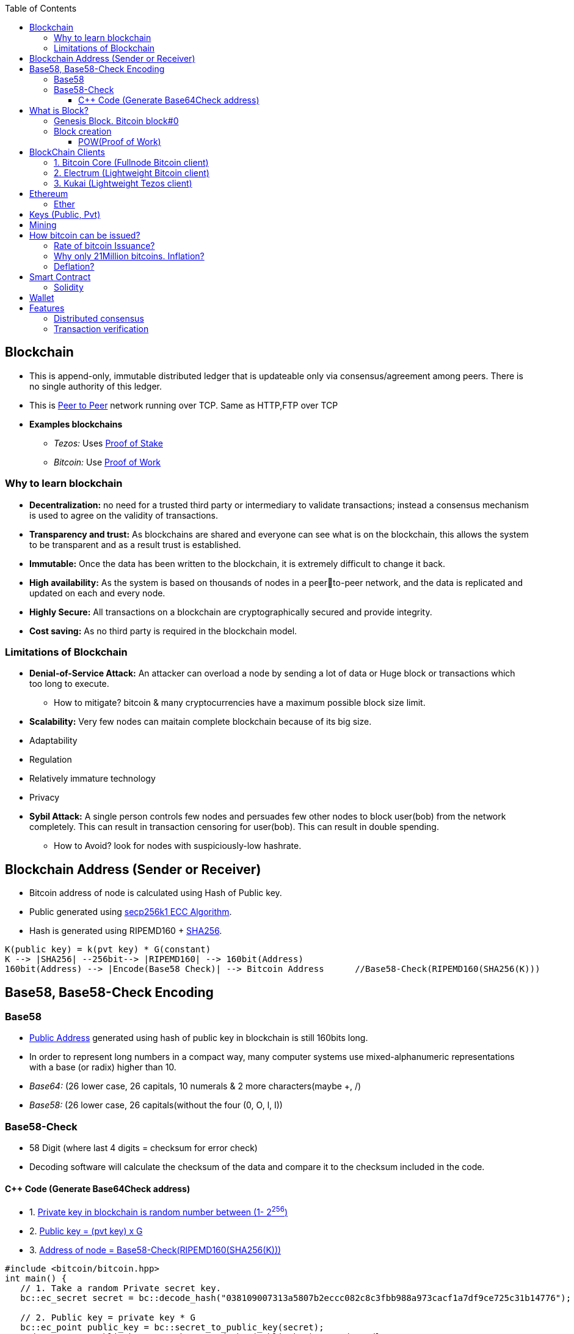 :toc:
:toclevels: 5   // Set the desired depth of the table of contents

[[blockcha]]
== Blockchain
* This is append-only, immutable distributed ledger that is updateable only via consensus/agreement among peers. There is no single authority of this ledger.
* This is link:(/Networking/OSI-Layers/Layer-7/P2P_OverlayNetwork/)[Peer to Peer] network running over TCP. Same as HTTP,FTP over TCP
* *Examples blockchains*
** _Tezos:_ Uses link:/System-Design/Concepts/Terms/Consensus/README.adoc[Proof of Stake]
** _Bitcoin:_ Use <<pow, Proof of Work>>

=== Why to learn blockchain
* *Decentralization:* no need for a trusted third party or intermediary to validate transactions; instead a consensus mechanism is used to agree on the validity of transactions.
* *Transparency and trust:* As blockchains are shared and everyone can see what is on the blockchain, this allows the system to be transparent and as a result trust is established.
* *Immutable:* Once the data has been written to the blockchain, it is extremely difficult to change it back.
* *High availability:* As the system is based on thousands of nodes in a peerto-peer network, and the data is replicated and updated on each and every node.
* *Highly Secure:* All transactions on a blockchain are cryptographically secured and provide integrity.
* *Cost saving:* As no third party is required in the blockchain model.

=== Limitations of Blockchain
* *Denial-of-Service Attack:* An attacker can overload a node by sending a lot of data or Huge block or transactions which too long to execute.
** How to mitigate? bitcoin & many cryptocurrencies have a maximum possible block size limit.
* *Scalability:* Very few nodes can maitain complete blockchain because of its big size.
* Adaptability
* Regulation
* Relatively immature technology
* Privacy
* *Sybil Attack:* A single person controls few nodes and persuades few other nodes to block user(bob) from the network completely. This can result in transaction censoring for user(bob). This can result in double spending.
** How to Avoid? look for nodes with suspiciously-low hashrate.

[[address]]
== Blockchain Address (Sender or Receiver)
* Bitcoin address of node is calculated using Hash of Public key.
* Public generated using <</Networking/OSI-Layers/Layer-3/Security/README.adoc#secp256k1, secp256k1 ECC Algorithm>>.
* Hash is generated using RIPEMD160 + <</Networking/OSI-Layers/Layer-3/Security/Hash_MessageDigest_MAC_HMAC/README.adoc, SHA256>>.
```c
K(public key) = k(pvt key) * G(constant)
K --> |SHA256| --256bit--> |RIPEMD160| --> 160bit(Address)
160bit(Address) --> |Encode(Base58 Check)| --> Bitcoin Address      //Base58-Check(RIPEMD160(SHA256(K)))
```

== Base58, Base58-Check Encoding
=== Base58
* <<address, Public Address>> generated using hash of public key in blockchain is still 160bits long.
* In order to represent long numbers in a compact way, many computer systems use mixed-alphanumeric representations with a base (or radix) higher than 10.
* _Base64:_ (26 lower case, 26 capitals, 10 numerals & 2 more characters(maybe +, /)
* _Base58:_ (26 lower case, 26 capitals(without the four (0, O, l, I))

=== Base58-Check
* 58 Digit (where last 4 digits = checksum for error check)
* Decoding software will calculate the checksum of the data and compare it to the checksum included in the code.

==== C++ Code (Generate Base64Check address)
* 1. <<keys, Private key in blockchain is random number between (1- 2^256^)>>
* 2. <<key, Public key = (pvt key) x G>>
* 3. <<address, Address of node = Base58-Check(RIPEMD160(SHA256(K)))>>
```cpp
#include <bitcoin/bitcoin.hpp>
int main() {
   // 1. Take a random Private secret key.
   bc::ec_secret secret = bc::decode_hash("038109007313a5807b2eccc082c8c3fbb988a973cacf1a7df9ce725c31b14776");

   // 2. Public key = private key * G
   bc::ec_point public_key = bc::secret_to_public_key(secret);
   std::cout << "Public key: " << bc::encode_hex(public_key) << std::endl;

   // 3. Get Bitcoin address/Node address = Base58-Check(RIPEMD160(SHA256(K)))
   const bc::short_hash hash = bc::bitcoin_short_hash(public_key);
   bc::data_chunk unencoded_address;
 
   // 4. Reserve 25 bytes: (version:1)(hash:20)(checksum:4)
   unencoded_address.reserve(25);
   unencoded_address.push_back(0);              // Version byte, 0 is normal BTC address (P2PKH)
   bc::extend_data(unencoded_address, hash);    // Hash data
   bc::append_checksum(unencoded_address);      // Checksum is computed by hashing data, and adding 4 bytes from hash.
 
   // 5. Encode the result in Bitcoin's base58 encoding
   assert(unencoded_address.size() == 25);
   const std::string address = bc::encode_base58(unencoded_address);
   std::cout << "Address: " << address << std::endl;
   return 0;
}
```

== What is Block?
* Blockchain is composed of blocks(Header + payload). 
* Header is metadata, while payload is actual transaction data.
```c
Header/Metadata => |block number | timestamp (when the block was created) | block hash | nonce |
Data/Payload =>  |Sender address | Recipient address | amount of transaction | fee |

struct block {
  struct block_header* bh;
  struct block* prev_block;   //This is Hash pointer(not normal pointer)
  long timestamp;
  long nonce;
  long transaction_counter
  struct transactions* t;
  struct other_attribute* oa;
}
```

=== Genesis Block. link:https://www.blockchain.com/explorer/blocks/btc/000000000019d6689c085ae165831e934ff763ae46a2a6c172b3f1b60a8ce26f[Bitcoin block#0]
1st block in blockchain. This is hardcoded at time when blockchain started. This is same as other blocks, just it does not have pointer to prev block.

=== Block creation
* The only way to add new information to the blockchain is to add a block to the end of it.
* Only Qualified users create blocks and send them to other nodes.
** If the block is valid, other users accept it.
** If it’s invalid, they ignore it and may punish block creator. The valid block propagates through the network in a few seconds.

[[pow]]
==== POW(Proof of Work)
* There are 2 types of blockchain systems: POW & link:/System-Design/Concepts/Terms/Consensus/README.adoc[POS(Proof of Stake)]
* In POW system, to add a new block <<mining, mining>> needed to be done. Miner who solves the puzzle(finds hash of transaction) is rewarded some bitcoins and transaction fee.
* *Problems with POW:*
** _1. Energy efficiency:_ Miners compete to solve complex mathematical puzzles using huge computational power.
** _2. Centralization Concerns:_ More power more chances to solve 1st, this means more bitcoins goes with people/companies who own huge machines.
** _3. Accessibility:_ Only those having specialized mining hardware, have more bitcoins.

== BlockChain Clients
* There are two main types of Bitcoin clients:
** *1. Full Node:* These clients download and validate the entire Bitcoin blockchain
** *2. Lightweight Node:* These clients do not download the entire blockchain. Instead, they rely on full nodes to verify transactions for them. Examples:

=== 1. Bitcoin Core (Fullnode Bitcoin client)
Holds complete blockchain in local system. Requires ~500GB of space.

=== 2. Electrum (Lightweight Bitcoin client)
* It allows to interact with the Bitcoin network(bitcoin network is blockchain). With client we can send and receive transactions, and manage your Bitcoin holdings.
*** Mycelium, Electrum, Exodus

=== 3. Kukai (Lightweight Tezos client)
* This is wallet service on <<blockcha, Tezos blockchain>>. Tezos is based on link:/System-Design/Concepts/Terms/Consensus/README.adoc#2-posproof-of-stake-ethereum-uses-it[Proof of stake], while Bitcoin core, electrum are <<pow, Proof of work blockchains>>
* link:/System-Design/Scalable/Kukai_Tezos_Wallet[kukai System Design]

== Ethereum
Framework/platform for creating smart contracts. Etherum runs solidity programming language.

=== Ether
Ether is intended as a utility currency to pay for use of the Ethereum platform

[[keys]]
== Keys (Public, Pvt)
* In blockchain, Public Pvt keys are generated using <</Networking/OSI-Layers/Layer-3/Security/README.adoc#secp256k1, secp256k1 ECC Algorithm>>.
* secp256k1 ECC is not same as RSA or DH.

[[mining]]
== Mining 
* Let's suppose Alice wants to send 1 BTC(bitcoin) to Bob, alice sends message on network.
* Miner Nodes(Verfiers of transaction) recieve the Alice's message and starts a race to find HASH of desired diffculty(defined by software). 
* Node(Miner) who solves it 1st is rewarded with some transaction fee(0.001 BTC) + bitcoin reward. 
* Miner-1, solves the puzzle and sends to network for verification. Other miners verifies it using link:/System-Design/Concepts/Terms/Consensus[consensus] and transaction is added as a node to ledger=blockchain.
* As more and more miners join the network, the total hash rate — the combined computing power of all miners — increases
```c
Transaction
  src_add = Alice_hash    //Hash is public address of entity on blockchain
  amount = 1 BTC
  dst_add = Bob_Hash
```

== How bitcoin can be issued?
* _1. Using crypto exchange:_ Here if someone sells the bitcoin, its purchased by other
* _2. Mining:_ Miners are rewarded transaction fee + Bitcoins. Once a miner verifies a transaction and adds to blockchain.

=== Rate of bitcoin Issuance?
* 2012: 25 bitcoins/block. ie on verification of 1 transaction, adding to blockchain. 25 bitcoins
* 2016: 12.5
* 2140: 0. (All 21 million bitcoin will be issued). Miners will be rewarded solely through the transaction fees.
* 210000 is around every 4 years with a 10 minute block interval

=== Why only 21Million bitcoins. Inflation?
* The finite and diminishing issuance creates a fixed monetary supply that resists inflation.

=== Deflation?
* But with limited supply of currency(ie 21Million), will it not cause deflation?
* *Deflation?*
** less money more products. Purchasing power of money keep on increasing
** People will stock the money, instead of spending it hoping prices will fall more
** _But deflation is not bad as inflation._ Stocking instincts can be supressed by sellers providing discounts and stockers tend to spend money.

== Smart Contract
* These are the programs that run on blockchain having business logic. This get automatically executed when certain conditions are met. These are secure and unstoppable.
* Represents aggrement b/w 2 parties & allows parties to securly conduct business. Properties:
** _1. Immutable(cannot be changed):_ SC creates logs which are immutable, those cannot be changed.
** _2. Distributed:_ Output of contract is Validated/verified by other nodes on the network.

=== Solidity
* High level Object oriented programming language for writing smart contracts.
* Features;
** _1._ Based on C,C++,python
** _2._ Statically typed: Checking happens at compile time.
** _3. Supports inheritance:_ 1 smart contract can be used by other.

== Wallet
* In the context of blockchain(eg: bitcoin, tezoz), a wallet is a digital tool that allows you to store, manage, and interact with your Bitcoin holdings. It's used to create and manage Bitcoin addresses, which are used to send and receive Bitcoin transactions. A Bitcoin wallet consists of two main components:
* *1. Public Addresses(Hash number):* These are account numbers in blockchain network. You share these addresses with others when you want to receive Bitcoin. They are derived from your wallet's public key.
* *2. Private Keys:* These are secret keys that helps control/access bitcoins associated with your addresses. Whoever has access to the private key has control over the Bitcoin at that address.

== Features
=== Distributed consensus
=== Transaction verification
Only valid transactions are included in blockchain. When a node publishes a transactions its verified based on a predetermined set of rules, then its included.
